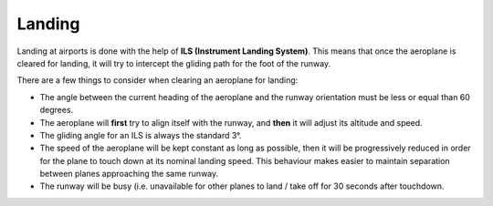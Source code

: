 Landing
=======
Landing at airports is done with the help of **ILS (Instrument Landing
System)**. This means that once the aeroplane is cleared for landing, it will
try to intercept the gliding path for the foot of the runway.

There are a few things to consider when clearing an aeroplane for landing:

* The angle between the current heading of the aeroplane and the runway
  orientation must be less or equal than 60 degrees.

* The aeroplane will **first** try to align itself with the runway, and
  **then** it will adjust its altitude and speed.

* The gliding angle for an ILS is always the standard 3°.

* The speed of the aeroplane will be kept constant as long as possible, then it
  will be progressively reduced in order for the plane to touch down at its
  nominal landing speed. This behaviour makes easier to maintain separation
  between planes approaching the same runway.

* The runway will be busy (i.e. unavailable for other planes to land / take off
  for 30 seconds after touchdown.
